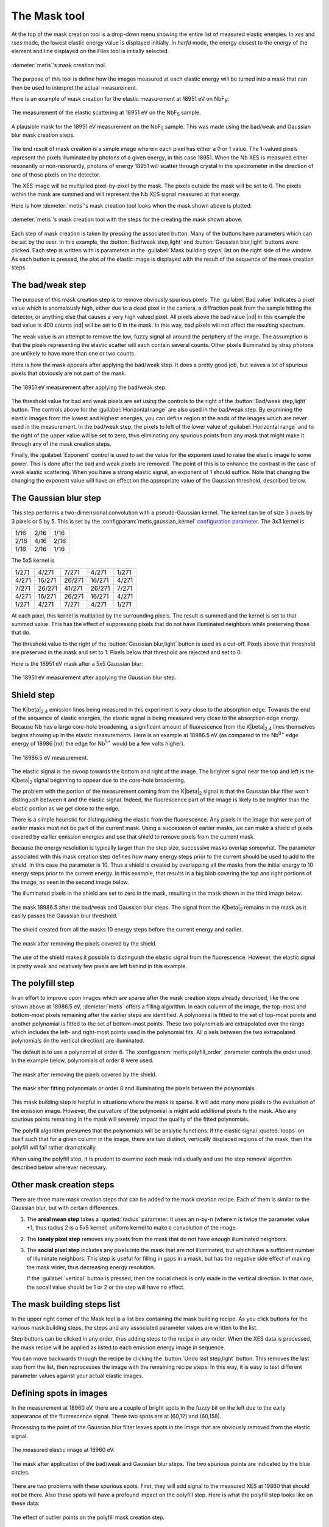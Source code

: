..
   The Xray::BLA and Metis document is copyright 2016 Bruce Ravel and
   released under The Creative Commons Attribution-ShareAlike License
   http://creativecommons.org/licenses/by-sa/3.0/


The Mask tool
=============

At the top of the mask creation tool is a drop-down menu showing the
entire list of measured elastic energies.  In `xes` and `rxes` mode,
the lowest elastic energy value is displayed initially.  In `herfd`
mode, the energy closest to the energy of the element and line
displayed on the Files tool is initially selected.


.. figure:: ../_images/metis_mask.png
   :target: ../_images/metis_mask.png
   :align: center

   :demeter:`metis`'s mask creation tool.

The purpose of this tool is define how the images measured at each
elastic energy will be turned into a mask that can then be used to
interpret the actual measurement.  

Here is an example of mask creation for the elastic measurement at
18951 eV on NbF\ :sub:`5`:

.. subfigstart::

.. figure:: ../_images/nbf5_18951.png
   :target: ../_images/nbf5_18951.png
   :align: center

   The measurement of the elastic scattering at 18951 eV on the NbF\
   :sub:`5` sample.

.. figure:: ../_images/nbf5_18951_mask.png
   :target: ../_images/nbf5_18951_mask.png
   :align: center

   A plausible mask for the 18951 eV measurement on the NbF\ :sub:`5`
   sample.  This was made using the bad/weak and Gaussian blur mask
   creation steps.

.. subfigend::
   :width: 0.4
   :label: _fig-nbf5mask

The end result of mask creation is a simple image wherein each pixel
has either a 0 or 1 value.  The 1-valued pixels represent the pixels
illuminated by photons of a given energy, in this case 18951.  When
the Nb XES is measured either resonantly or non-resonantly, photons of
energy 18951 will scatter through crystal in the spectrometer in the
direction of one of those pixels on the detector.

The XES image will be multiplied pixel-by-pixel by the mask.  The
pixels outside the mask will be set to 0.  The pixels within the mask
are summed and will represent the Nb XES signal measured at that
energy.


Here is how :demeter:`metis`'s mask creation tool looks when the mask
shown above is plotted:

.. figure:: ../_images/metis_masksteps.png
   :target: ../_images/metis_masksteps.png
   :align: center

   :demeter:`metis`'s mask creation tool with the steps for the
   creating the mask shown above.

Each step of mask creation is taken by pressing the associated button.
Many of the buttons have parameters which can be set by the user.  In
this example, the :button:`Bad/weak step,light` and :button:`Gaussian
blur,light` buttons were clicked.  Each step is written with is
parameters in the :guilabel:`Mask building steps` list on the right
side of the window.  As each button is pressed, the plot of the
elastic image is displayed with the result of the sequence of the mask
creation steps.



The bad/weak step
-----------------

The purpose of this mask creation step is to remove obviously spurious
pixels.  The :guilabel:`Bad value` indicates a pixel value which is
anomalously high, either due to a dead pixel in the camera, a
diffraction peak from the sample hitting the detector, or anything
else that causes a very high valued pixel.  All pixels above the bad
value |nd| in this example the bad value is 400 counts |nd| will be
set to 0 in the mask.  In this way, bad pixels will not affect the
resulting spectrum.

The weak value is an attempt to remove the low, fuzzy signal all
around the periphery of the image.  The assumption is that the pixels
representing the elastic scatter will each contain several counts.
Other pixels illuminated by stray photons are unlikely to have more
than one or two counts.  

Here is how the mask appears after applying the bad/weak step.  It
does a pretty good job, but leaves a lot of spurious pixels that
obviously are not part of the mask.

.. figure:: ../_images/nbf5_18951_badweak.png
   :target: ../_images/nbf5_18951_badweak.png
   :align: center

   The 18951 eV measurement after applying the bad/weak step.

The threshold value for bad and weak pixels are set using the controls
to the right of the :button:`Bad/weak step,light` button.  The
controls above for the :guilabel:`Horizontal range` are also used in
the bad/weak step.  By examining the elastic images from the lowest
and highest energies, you can define region at the ends of the images
which are never used in the measurement.  In the bad/weak step, the
pixels to left of the lower value of :guilabel:`Horizontal range` and
to the right of the upper value will be set to zero, thus eliminating
any spurious points from any mask that might make it through any of
the mask creation steps.

Finally, the :guilabel:`Exponent` control is used to set the value for
the exponent used to raise the elastic image to some power.  This is
done after the bad and weak pixels are removed.  The point of this is
to enhance the contrast in the case of weak elastic scattering.  When
you have a strong elastic signal, an exponent of 1 should suffice.
Note that changing the changing the exponent value will have an effect
on the appropriate value of the Gaussian threshold, described below.



The Gaussian blur step
----------------------

This step performs a two-dimensional convolution with a
pseudo-Gaussian kernel.  The kernel can be of size 3 pixels by 3
pixels or 5 by 5.  This is set by the
:configparam:`metis,gaussian_kernel` `configuration parameter
<config.html>`_.  The 3x3 kernel is

+------+------+-----+
| 1/16 | 2/16 | 1/16|
+------+------+-----+
| 2/16 | 4/16 | 2/16+
+------+------+-----+
| 1/16 | 2/16 | 1/16|
+------+------+-----+

The 5x5 kernel is

+-------+-------+------+-------+------+
| 1/271 | 4/271 | 7/271| 4/271 | 1/271|
+-------+-------+------+-------+------+
| 4/271 |16/271 |26/271|16/271 | 4/271|
+-------+-------+------+-------+------+
| 7/271 |26/271 |41/271|26/271 | 7/271|
+-------+-------+------+-------+------+
| 4/271 |16/271 |26/271|16/271 | 4/271|
+-------+-------+------+-------+------+
| 1/271 | 4/271 | 7/271| 4/271 | 1/271|
+-------+-------+------+-------+------+


At each pixel, this kernel is multiplied by the surrounding pixels.
The result is summed and the kernel is set to that summed value.  This
has the effect of suppressing pixels that do not have illuminated
neighbors while preserving those that do.

The threshold value to the right of the :button:`Gaussian blur,light`
button is used as a cut-off.  Pixels above that threshold are
preserved in the mask and set to 1.  Pixels below that threshold are
rejected and set to 0.

Here is the 18951 eV mask after a 5x5 Gaussian blur:

.. figure:: ../_images/nbf5_18951_mask.png
   :target: ../_images/nbf5_18951_mask.png
   :align: center

   The 18951 eV measurement after applying the Gaussian blur step.


Shield step
-----------

The K\ |beta|\ :sub:`2,4` emission lines being measured in this
experiment is *very* close to the absorption edge.  Towards the end of
the sequence of elastic energies, the elastic signal is being measured
very close to the absorption edge energy.  Because Nb has a large
core-hole broadening, a significant amount of fluorescence from the K\
|beta|\ :sub:`2,4` lines themselves begins showing up in the elastic
measurements.  Here is an example at 18986.5 eV (as compared to the
Nb\ :sup:`0+` edge energy of 18986 |nd| the edge for Nb\ :sup:`5+`
would be a few volts higher).


.. figure:: ../_images/nbf5_189865.png
   :target: ../_images/nbf5_189865.png
   :align: center

   The 18986.5 eV measurement.

The elastic signal is the swoop towards the bottom and right of the
image.  The brighter signal near the top and left is the K\ |beta|\
:sub:`2` signal beginning to appear due to the core-hole broadening.

The problem with the portion of the measurement coming from the K\
|beta|\ :sub:`2` signal is that the Gaussian blur filter won't
distinguish between it and the elastic signal.  Indeed, the
fluorescence part of the image is likely to be brighter than the
elastic portion as we get close to the edge.

There is a simple heuristic for distinguishing the elastic from the
fluorescence.  Any pixels in the image that were part of earlier masks
must not be part of the current mask.  Using a succession of earlier
masks, we can make a shield of pixels covered by earlier emission
energies and use that shield to remove pixels from the current mask.

Because the energy resolution is typically larger than the step size,
successive masks overlap somewhat.  The parameter associated with this
mask creation step defines how many energy steps prior to the current
should be used to add to the shield.  In this case the parameter
is 10.  Thus a shield is created by overlapping all the masks from the
initial energy to 10 energy steps prior to the current energy.  In
this example, that results in a big blob covering the top and right
portions of the image, as seen in the second image below.

The illuminated pixels in the shield are set to zero in the mask,
resulting in the mask shown in the third image below.

.. subfigstart::

.. figure:: ../_images/nbf5_189865_noshield.png
   :target: ../_images/nbf5_189865.noshieldpng
   :align: center

   The mask 18986.5 after the bad/weak and Gaussian blur steps.  The
   signal from the  K\ |beta|\ :sub:`2` remains in the mask as it
   easily passes the Gaussian blur threshold.

.. figure:: ../_images/nbf5_189865_shield.png
   :target: ../_images/nbf5_189865.shield.png
   :align: center

   The shield created from all the masks 10 energy steps before the
   current energy and earlier.

.. figure:: ../_images/nbf5_189865_mask.png
   :target: ../_images/nbf5_189865_mask.png
   :align: center

   The mask after removing the pixels covered by the shield.

.. subfigend::
   :width: 0.4
   :label: _fig-nbf5shield

The use of the shield makes it possible to distinguish the elastic
signal from the fluorescence.  However, the elastic signal is pretty
weak and relatively few pixels are left behind in this example.

The polyfill step
-----------------

In an effort to improve upon images which are sparse after the mask
creation steps already described, like the one shown above at 18986.5
eV, :demeter:`metis` offers a filling algorithm.  In each column of
the image, the top-most and bottom-most pixels remaining after the
earlier steps are identified.  A polynomial is fitted to the set of
top-most points and another polynomial is fitted to the set of
bottom-most points.  These two polynomials are extrapolated over the
range which includes the left- and right-most points used in the
polynomial fits.  All pixels between the two extrapolated polynomials
(in the vertical direction) are illuminated.

The default is to use a polynomial of order 6.  The
:configparam:`metis,polyfill_order` parameter controls the order
used.  In the example below, polynomials of order 8 were used.

.. subfigstart::

.. figure:: ../_images/nbf5_189865_mask.png
   :target: ../_images/nbf5_189865_mask.png
   :align: center

   The mask after removing the pixels covered by the shield.

.. figure:: ../_images/nbf5_189865_poly.png
   :target: ../_images/nbf5_189865_poly.png
   :align: center

   The mask after fitting polynomials or order 8 and illuminating the
   pixels between the polynomials.

.. subfigend::
   :width: 0.4
   :label: _fig-nbf5polyfill

This mask building step is helpful in situations where the mask is
sparse.  It will add many more pixels to the evaluation of the emission
image.  However, the curvature of the polynomial is might add
additional pixels to the mask.  Also any spurious points remaining in
the mask will severely impact the quality of the fitted polynomials.

The polyfill algorithm presumes that the polynomials will be
analytic functions.  If the elastic signal :quoted:`loops` on itself
such that for a given column in the image, there are two distinct,
vertically displaced regions of the mask, then the polyfill will fail
rather dramatically.

When using the polyfill step, it is prudent to examine each mask
individually and use the step removal algorithm described below
wherever necessary.

Other mask creation steps
-------------------------

There are three more mask creation steps that can be added to the mask
creation recipe.  Each of them is similar to the Gaussian blur, but
with certain differences.

#. The **areal mean step** takes a :quoted:`radius` parameter.  It
   uses an n-by-n (where n is twice the parameter value +1, thus
   radius 2 is a 5x5 kernel) uniform kernel to make a convolution of
   the image.

#. The **lonely pixel step** removes any pixels from the mask that do
   not have enough illuminated neighbors.

#. The **social pixel step** includes any pixels into the mask that
   are not illuminated, but which have a sufficient number of
   illuminate neighbors.  This step is useful for filling in gaps in a
   mask, but has the negative side effect of making the mask wider,
   thus decreasing energy resolution.

   If the :guilabel:`vertical` button is pressed, then the social
   check is only made in the vertical direction.  In that case, the
   socail value should be 1 or 2 or the step will have no effect.


The mask building steps list
----------------------------

In the upper right corner of the Mask tool is a list box containing
the mask building recipe.  As you click buttons for the various mask
building steps, the steps and any associated parameter values are
written to the list.

Step buttons can be clicked in any order, thus adding steps to the
recipe in any order.  When the XES data is processed, the mask recipe
will be applied as listed to each emission energy image in sequence.

You can move backwards through the recipe by clicking the
:button:`Undo last step,light` button.  This removes the last step
from the list, then reprocesses the image with the remaining recipe
steps.  In this way, it is easy to test different parameter values
against your actual elastic images.

Defining spots in images
------------------------

In the measurement at 18960 eV, there are a couple of bright spots in
the fuzzy bit on the left due to the early appearance of the
fluorescence signal.  These two spots are at (60,12) and (60,158).

Processing to the point of the Gaussian blur filter leaves spots in
the image that are obviously removed from the elastic signal.

.. subfigstart::

.. figure:: ../_images/nbf5_18960.png
   :target: ../_images/nbf5_18960.png
   :align: center

   The measured elastic image at 18960 eV.

.. figure:: ../_images/nbf5_18960_mask.png
   :target: ../_images/nbf5_18960_mask.png
   :align: center

   The mask after application of the bad/weak and Gaussian blur steps.
   The two spurious points are indicated by the blue circles.

.. subfigend::
   :width: 0.4
   :label: _fig-nbf5spots

There are two problems with these spurious spots.  First, they will
add signal to the measured XES at 19860 that should not be there.
Also these spots will have a profound impact on the polyfill step.
Here is what the polyfill step looks like on these data:

.. figure:: ../_images/nbf5_18960_bad.png
   :target: ../_images/nbf5_18960_bad.png
   :align: center

   The effect of outlier points on the polyfill mask creation step.

This is obviously wrong.

There are several ways of dealing with spurious spots like this.  

* In this case, since the spots arise from fluorescence, the shield
  step will be effective at removing them.  However, spots are often
  due to diffraction from the sample, in which case the shield is not
  guaranteed to be effective.

* Raising the Gaussian blur threshold also might work.  Indeed, in
  this case, raising the threshold to 1.2 is sufficient for removing
  those two spots.  Again, diffraction peaks are not amenable to
  removal by the Gaussian blur filter as they are often quite strong
  compared to the level of the elastic signal.

* Also the lonely pixels step with a value of 2 is sufficient to
  remove these spots.

With those spots removed, the polyfill step works as expected.

If you have tried all those tricks and you are unable to remove the
spots while retaining significant area in the mask, it is time for a
more hands-on approach.  For situations where other mask creation
steps don't work well, :demeter:`metis` allows you to select a
specific point in a specific elastic image and remove it from the
mask.

When you click on the :button:`Pluck point from plot,light` button,
you are prompted to double click on a spot in the image.  When you do
so, the point plucking dialog is posted.


.. figure:: ../_images/metis_pluckpoint.png
   :target: ../_images/metis_pluckpoint.png
   :align: center

   The point plucking dialog.

In this example, the point (58,10) is selected for energy 18960.0 eV.
Because it can be hard to hit the exact right point and because these
spots might be much larger than a single pixel, you are prompted for a
radius.  3 is the default and is often is quite big enough to fully
cover a spot.  In the example below, a radius of 10 was used along
with a weak pixel value of only 1 so that the effect of defining a
point is clearly demonstrated.

.. figure:: ../_images/nbf5_18960_plucked.png
   :target: ../_images/nbf5_18960_plucked.png
   :align: center

   The elastic image at 18960 eV with a large spot centered at (58,10)
   plucked out.

When the bad/weak step is processed along with the horizontal range,
the list of spots is examined and any spots defined for the current
elastic energy are also set to zero in the image, as seen above in the
upper right part of the plot.

While this method of removing spurious spots can be quite tedious, it
gives very fine-grained control over spot removal in an ensemble of
data.  For a situation where the elastic signal is not much bigger
than the background, manual spot removal might be your only choice.

Right clicking on the defined spots list posts a context menu which
can be used to edit or remove individual points from the list or to
clear the list entirely.



All the rest of the buttons
---------------------------

:button:`Finish mask,light`

   Some mask creation steps may leave pixels with values other than 0
   or 1.  This step is a final pass to verify that any non-zero pixels
   are set to unity.  This will be added automatically to the recipe
   in the steps list before data are processed in the Data tool.

:button:`Save mask,light`

   Save a mask as an image file.

:button:`Reset,light`

   Empty out the mask building steps list and restore parameters to
   their default values.

:button:`Replot,light`

   Replot the mask for the current energy.

:button:`Plot shield,light`

   Plot the shield for the current energy, if the shield step is being
   used.

:button:`Image/mask,light`

   This is a toggle button.  When toggled on, it shows the raw image
   for the current energy.  When toggled off, it replots the mask
   according to the current recipe.

:button:`Restore steps,light`

   Restore steps and spots from a save file.

:button:`Save steps,light`

   Save the current recipe of steps and spots to a save file.



RXES measurements
-----------------

The RXES measurement uses a single set of images both for making masks
and as the measured data.  The trick is to distinguish the elastic
portion of the image from the fluorescence portion.

The shield step in the mask creation process is key to this.  Here are
the masks generated from the example images shown in the explanation
of `the Files tool <files.html>`_.

.. subfigstart::

.. figure:: ../_images/pt_rxes_1.png
   :target: ../_images/pt_rxes_1.png
   :align: center

   A Pt RXES image at a low energy.

.. figure:: ../_images/pt_rxes_2.png
   :target: ../_images/pt_rxes_2.png
   :align: center

   A Pt RXES image in the middle of the image sequence.

.. figure:: ../_images/pt_rxes_3.png
   :target: ../_images/pt_rxes_3.png
   :align: center

   A Pt RXES image at the end of the image sequence.
   
.. figure:: ../_images/pt_rxes_mask1.png
   :target: ../_images/pt_rxes_mask1.png
   :align: center

   The corresponding mask for the Pt RXES image at a low energy.

.. figure:: ../_images/pt_rxes_mask2.png
   :target: ../_images/pt_rxes_mask2.png
   :align: center

   The corresponding mask for the Pt RXES image in the middle of the image sequence.

.. figure:: ../_images/pt_rxes_mask3.png
   :target: ../_images/pt_rxes_mask3.png
   :align: center

   The corresponding mask for the Pt RXES image at the end of the image sequence.
   

.. subfigend::
   :width: 0.3
   :label: _fig-ptrxes

The recipe for these masks is bad/weak with parameters 400/1/1, a
Gaussian blur filter with a threshold of 6.0, and a shield step with a
parameter of 5.  That is, the masks from 5 steps back and prior are
used to construct the shield which removes the fluorescence signal
from the mask.  The part that remains is a reasonable extraction of
the elastic signal.  The reason the shield step with a parameter of 5
can be trusted is that the mask from the end of the image sequence is
a fair representation of the stripe that corresponds to the elastic
signal.

This sequence of masks will then be applied to the same sequence of
images to extract the resonant XES signal at each energy.


Examining a single file
-----------------------

When started in ``mask`` mode, the Mask tool is mostly the same as in
other modes.

.. figure:: ../_images/metis_maskmask.png
   :target: ../_images/metis_maskmask.png
   :align: center

   :demeter:`metis`'s mask creation tool in ``mask`` mode.

The :guilabel:`Emission energy` list has only a single entry and the
shield step is disabled.  Otherwise, everything works the same.
